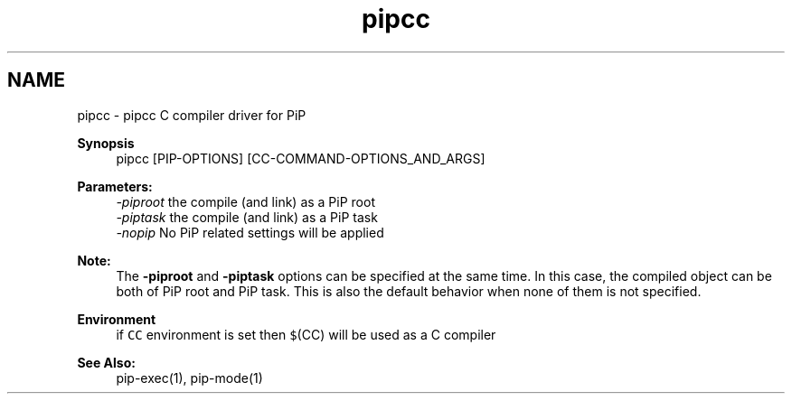.TH "pipcc" 1 "Mon Jul 6 2020" "Process-in-Process" \" -*- nroff -*-
.ad l
.nh
.SH NAME
pipcc \- pipcc 
C compiler driver for PiP
.PP
\fBSynopsis\fP
.RS 4
pipcc [PIP-OPTIONS] [CC-COMMAND-OPTIONS_AND_ARGS]
.RE
.PP
\fBParameters:\fP
.RS 4
\fI-piproot\fP the compile (and link) as a PiP root 
.br
\fI-piptask\fP the compile (and link) as a PiP task 
.br
\fI-nopip\fP No PiP related settings will be applied
.RE
.PP
\fBNote:\fP
.RS 4
The \fB-piproot\fP and \fB-piptask\fP options can be specified at the same time\&. In this case, the compiled object can be both of PiP root and PiP task\&. This is also the default behavior when none of them is not specified\&.
.RE
.PP
\fBEnvironment\fP
.RS 4
if \fCCC\fP environment is set then \fC$\fP(CC) will be used as a C compiler
.RE
.PP
\fBSee Also:\fP
.RS 4
pip-exec(1), pip-mode(1) 
.RE
.PP

